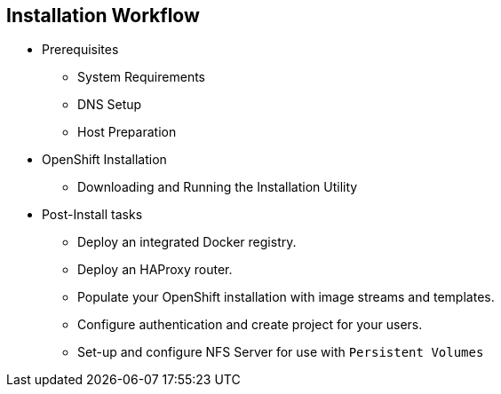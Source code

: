 == Installation Workflow
:noaudio:

* Prerequisites
- System Requirements
- DNS Setup
- Host Preparation
* OpenShift Installation
- Downloading and Running the Installation Utility
* Post-Install tasks
- Deploy an integrated Docker registry.
- Deploy an HAProxy router.
- Populate your OpenShift installation with image streams and templates.
- Configure authentication and create project for your users.
- Set-up and configure NFS Server for use with `Persistent Volumes`

ifdef::showscript[]
=== Transcript

We will now review the OSE Installation workflow, first we will need to assess
if the System Prerequisites have been met, these include the basic requirements
for a viable OSE environment, these include setting up the DNS requirements, and
preparing the hosts for OpenShift deployment.

Next, we install the OpenShift software using the CLI installation utility.
Finally, we will deploy some containerized infrastructure components such as the
Default Router and the integrated Docker Registry. We will also configure
authentication and set-up an NFS Server to serve our persistent volume requests.

endif::showscript[]




